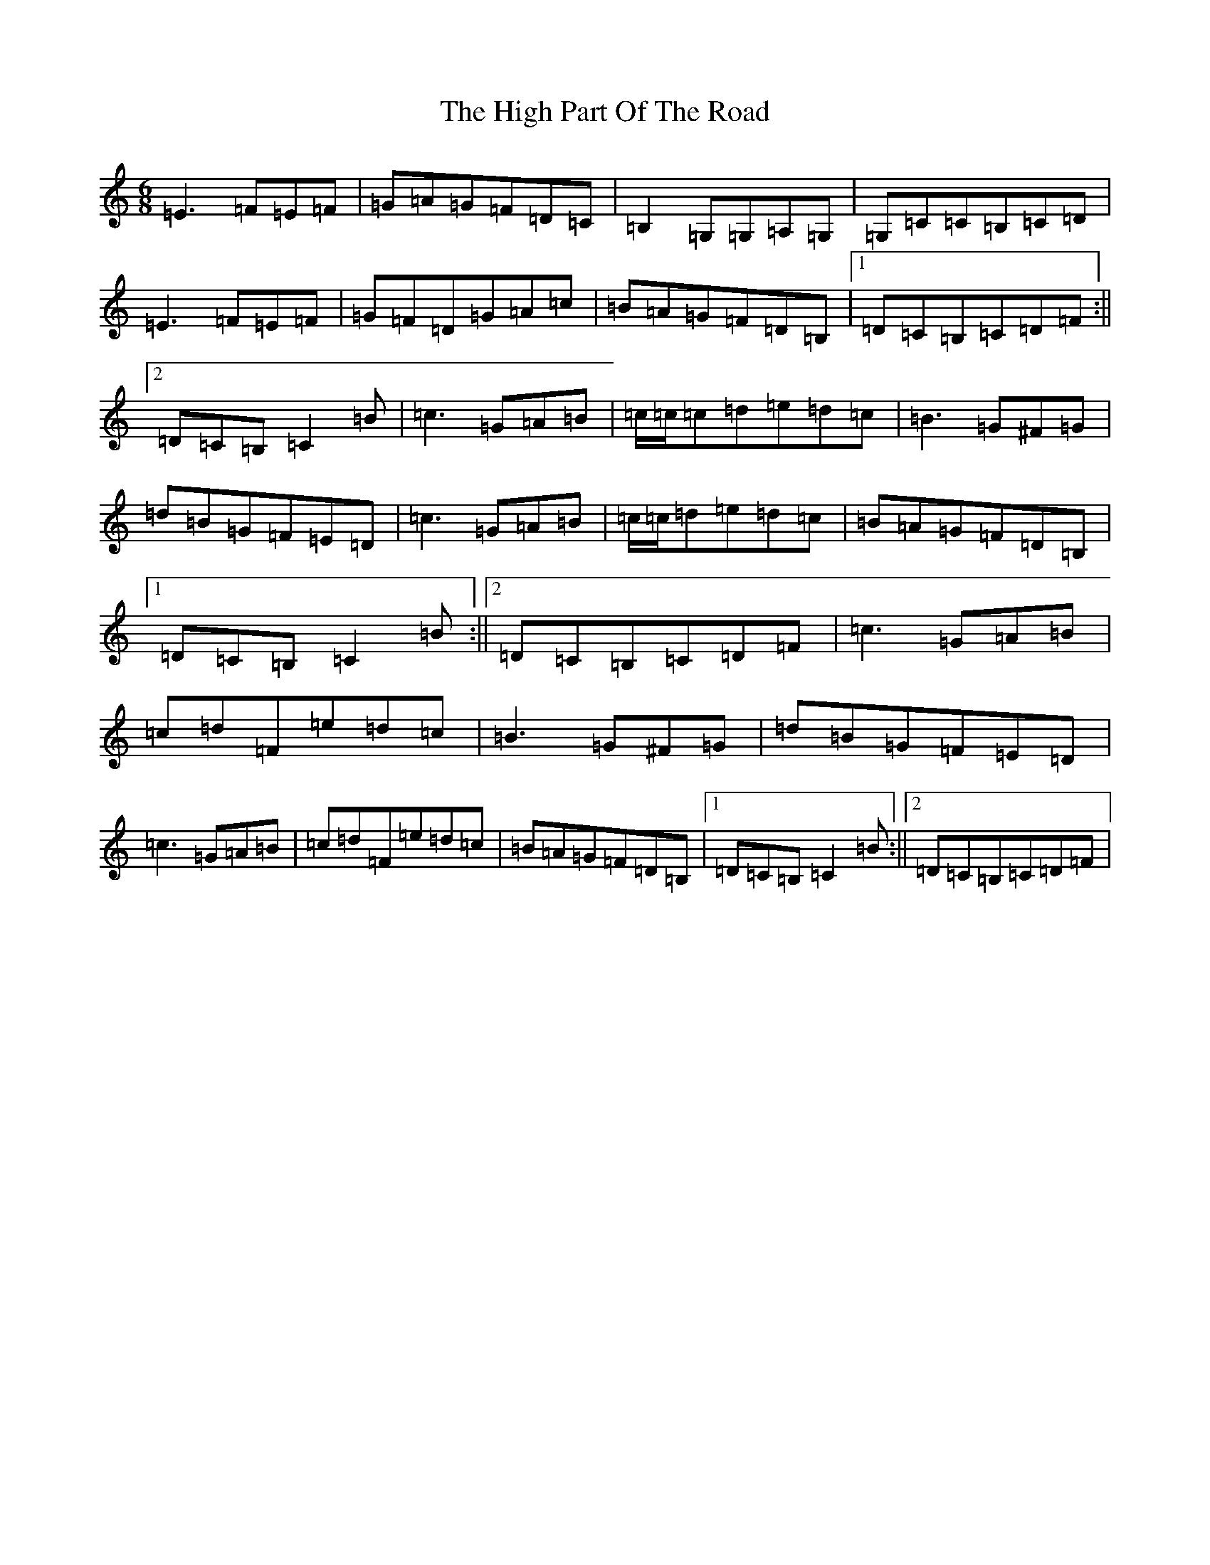 X: 9078
T: High Part Of The Road, The
S: https://thesession.org/tunes/183#setting183
R: jig
M:6/8
L:1/8
K: C Major
=E3=F=E=F|=G=A=G=F=D=C|=B,2=G,=G,=A,=G,|=G,=C=C=B,=C=D|=E3=F=E=F|=G=F=D=G=A=c|=B=A=G=F=D=B,|1=D=C=B,=C=D=F:||2=D=C=B,=C2=B|=c3=G=A=B|=c/2=c/2=c=d=e=d=c|=B3=G^F=G|=d=B=G=F=E=D|=c3=G=A=B|=c/2=c/2=d=e=d=c|=B=A=G=F=D=B,|1=D=C=B,=C2=B:||2=D=C=B,=C=D=F|=c3=G=A=B|=c=d=F=e=d=c|=B3=G^F=G|=d=B=G=F=E=D|=c3=G=A=B|=c=d=F=e=d=c|=B=A=G=F=D=B,|1=D=C=B,=C2=B:||2=D=C=B,=C=D=F|